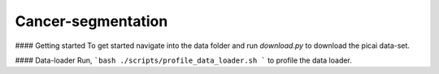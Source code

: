 Cancer-segmentation
-------------------

#### Getting started
To get started navigate into the data folder and run `download.py` to download the picai data-set.


#### Data-loader
Run,
```bash
./scripts/profile_data_loader.sh
```
to profile the data loader.